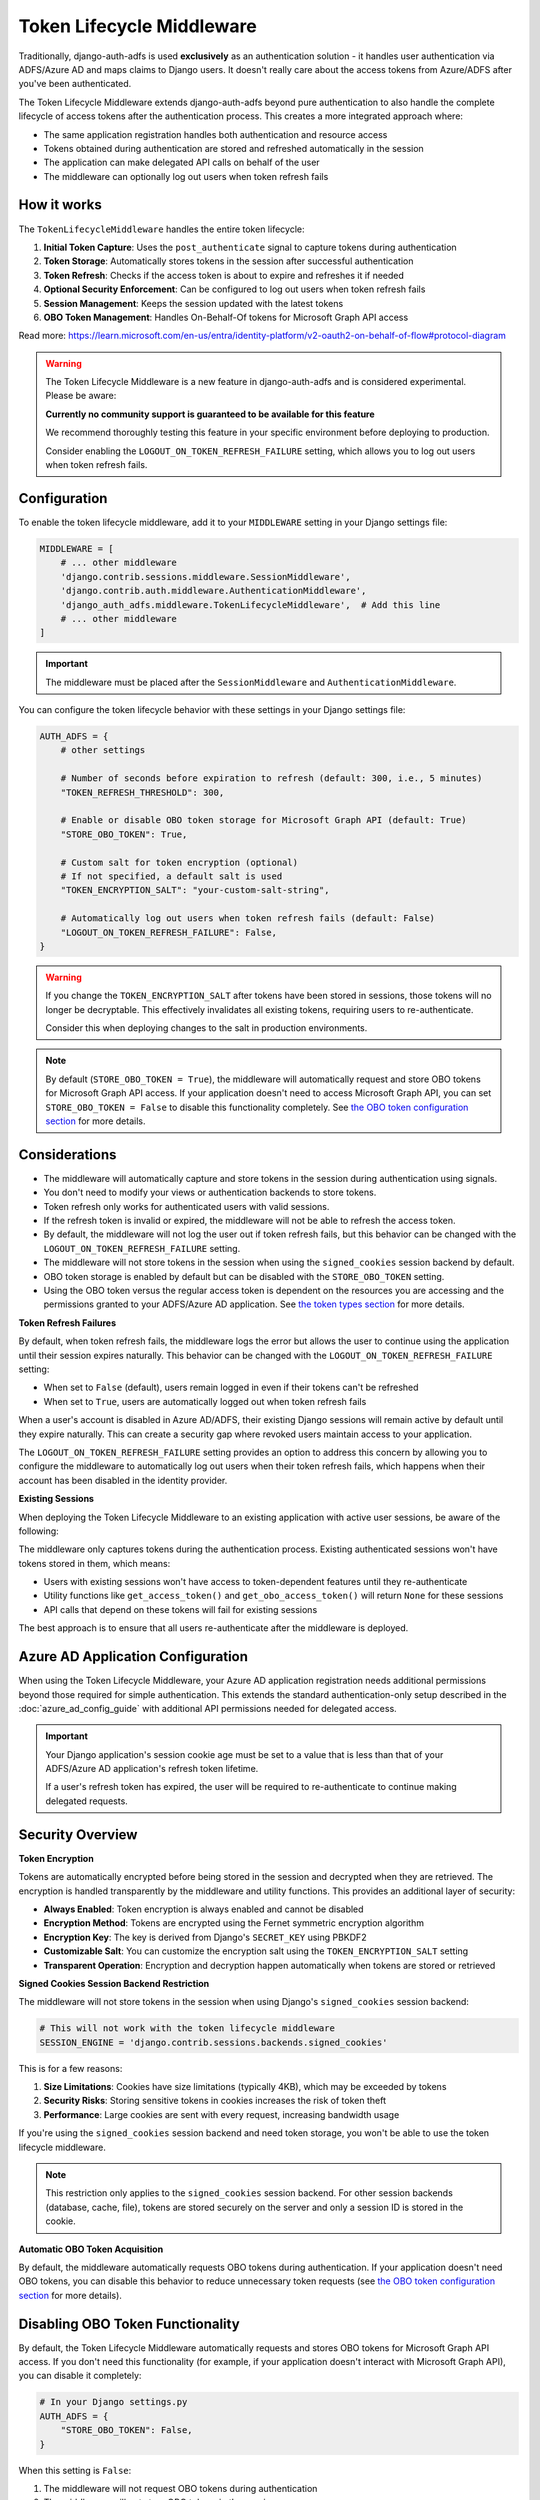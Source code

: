 Token Lifecycle Middleware
==========================

Traditionally, django-auth-adfs is used **exclusively** as an authentication solution - it handles user authentication
via ADFS/Azure AD and maps claims to Django users. It doesn't really care about the access tokens from Azure/ADFS after you've been authenticated.

The Token Lifecycle Middleware extends django-auth-adfs beyond pure authentication to also handle the complete lifecycle of access tokens
after the authentication process. This creates a more integrated approach where:

* The same application registration handles both authentication and resource access
* Tokens obtained during authentication are stored and refreshed automatically in the session
* The application can make delegated API calls on behalf of the user
* The middleware can optionally log out users when token refresh fails

How it works
------------

The ``TokenLifecycleMiddleware`` handles the entire token lifecycle:

1. **Initial Token Capture**: Uses the ``post_authenticate`` signal to capture tokens during authentication
2. **Token Storage**: Automatically stores tokens in the session after successful authentication
3. **Token Refresh**: Checks if the access token is about to expire and refreshes it if needed
4. **Optional Security Enforcement**: Can be configured to log out users when token refresh fails
5. **Session Management**: Keeps the session updated with the latest tokens
6. **OBO Token Management**: Handles On-Behalf-Of tokens for Microsoft Graph API access

Read more: https://learn.microsoft.com/en-us/entra/identity-platform/v2-oauth2-on-behalf-of-flow#protocol-diagram


.. warning::
    The Token Lifecycle Middleware is a new feature in django-auth-adfs and is considered experimental.
    Please be aware:

    **Currently no community support is guaranteed to be available for this feature**

    We recommend thoroughly testing this feature in your specific environment before deploying to production.

    Consider enabling the ``LOGOUT_ON_TOKEN_REFRESH_FAILURE`` setting,
    which allows you to log out users when token refresh fails.


Configuration
-------------

To enable the token lifecycle middleware, add it to your ``MIDDLEWARE`` setting in your Django settings file:

.. code-block:: python

    MIDDLEWARE = [
        # ... other middleware
        'django.contrib.sessions.middleware.SessionMiddleware',
        'django.contrib.auth.middleware.AuthenticationMiddleware',
        'django_auth_adfs.middleware.TokenLifecycleMiddleware',  # Add this line
        # ... other middleware
    ]

.. important::
    The middleware must be placed after the ``SessionMiddleware`` and ``AuthenticationMiddleware``.


You can configure the token lifecycle behavior with these settings in your Django settings file:

.. code-block:: python

    AUTH_ADFS = {
        # other settings

        # Number of seconds before expiration to refresh (default: 300, i.e., 5 minutes)
        "TOKEN_REFRESH_THRESHOLD": 300,

        # Enable or disable OBO token storage for Microsoft Graph API (default: True)
        "STORE_OBO_TOKEN": True,

        # Custom salt for token encryption (optional)
        # If not specified, a default salt is used
        "TOKEN_ENCRYPTION_SALT": "your-custom-salt-string",

        # Automatically log out users when token refresh fails (default: False)
        "LOGOUT_ON_TOKEN_REFRESH_FAILURE": False,
    }

.. warning::
    If you change the ``TOKEN_ENCRYPTION_SALT`` after tokens have been stored in sessions, those tokens will no longer be decryptable.
    This effectively invalidates all existing tokens, requiring users to re-authenticate.

    Consider this when deploying changes to the salt in production environments.

.. note::
    By default (``STORE_OBO_TOKEN = True``), the middleware will automatically request and store OBO tokens
    for Microsoft Graph API access. If your application doesn't need to access Microsoft Graph API,
    you can set ``STORE_OBO_TOKEN = False`` to disable this functionality completely.
    See `the OBO token configuration section <#disabling-obo-token-functionality>`_ for more details.

Considerations
--------------

- The middleware will automatically capture and store tokens in the session during authentication using signals.
- You don't need to modify your views or authentication backends to store tokens.
- Token refresh only works for authenticated users with valid sessions.
- If the refresh token is invalid or expired, the middleware will not be able to refresh the access token.
- By default, the middleware will not log the user out if token refresh fails, but this behavior can be changed with the ``LOGOUT_ON_TOKEN_REFRESH_FAILURE`` setting.
- The middleware will not store tokens in the session when using the ``signed_cookies`` session backend by default.
- OBO token storage is enabled by default but can be disabled with the ``STORE_OBO_TOKEN`` setting.
- Using the OBO token versus the regular access token is dependent on the resources you are accessing and the permissions granted to your ADFS/Azure AD application. See `the token types section <#understanding-access-tokens-vs-obo-tokens>`_ for more details.

**Token Refresh Failures**

By default, when token refresh fails, the middleware logs the error but allows the user to continue using the application until their session expires naturally. This behavior can be changed with the ``LOGOUT_ON_TOKEN_REFRESH_FAILURE`` setting:

- When set to ``False`` (default), users remain logged in even if their tokens can't be refreshed
- When set to ``True``, users are automatically logged out when token refresh fails

When a user's account is disabled in Azure AD/ADFS, their existing Django sessions will remain active by default until they expire naturally. This can create a security gap where revoked users maintain access to your application.

The ``LOGOUT_ON_TOKEN_REFRESH_FAILURE`` setting provides an option to address this concern by allowing you to configure the middleware to automatically log out users when their token refresh fails, which happens when their account has been disabled in the identity provider.

**Existing Sessions**

When deploying the Token Lifecycle Middleware to an existing application with active user sessions, be aware of the following:

The middleware only captures tokens during the authentication process. Existing authenticated sessions won't have tokens stored in them, which means:

- Users with existing sessions won't have access to token-dependent features until they re-authenticate
- Utility functions like ``get_access_token()`` and ``get_obo_access_token()`` will return ``None`` for these sessions
- API calls that depend on these tokens will fail for existing sessions

The best approach is to ensure that all users re-authenticate after the middleware is deployed.

Azure AD Application Configuration
----------------------------------

When using the Token Lifecycle Middleware, your Azure AD application registration needs additional permissions
beyond those required for simple authentication. This extends the standard authentication-only setup described in the :doc:`azure_ad_config_guide` with additional
API permissions needed for delegated access.

.. important::
    Your Django application's session cookie age must be set to a value that is less than that of your ADFS/Azure AD application's refresh token lifetime.

    If a user's refresh token has expired, the user will be required to re-authenticate to continue making delegated requests.

Security Overview
-----------------------

**Token Encryption**

Tokens are automatically encrypted before being stored in the session and decrypted when they are retrieved.
The encryption is handled transparently by the middleware and utility functions. This provides an additional layer of security:

- **Always Enabled**: Token encryption is always enabled and cannot be disabled
- **Encryption Method**: Tokens are encrypted using the Fernet symmetric encryption algorithm
- **Encryption Key**: The key is derived from Django's ``SECRET_KEY`` using PBKDF2
- **Customizable Salt**: You can customize the encryption salt using the ``TOKEN_ENCRYPTION_SALT`` setting
- **Transparent Operation**: Encryption and decryption happen automatically when tokens are stored or retrieved


**Signed Cookies Session Backend Restriction**

The middleware will not store tokens in the session when using Django's ``signed_cookies`` session backend:

.. code-block:: python

    # This will not work with the token lifecycle middleware
    SESSION_ENGINE = 'django.contrib.sessions.backends.signed_cookies'

This is for a few reasons:

1. **Size Limitations**: Cookies have size limitations (typically 4KB), which may be exceeded by tokens
2. **Security Risks**: Storing sensitive tokens in cookies increases the risk of token theft
3. **Performance**: Large cookies are sent with every request, increasing bandwidth usage

If you're using the ``signed_cookies`` session backend and need token storage, you won't be able to use the token lifecycle middleware.

.. note::
    This restriction only applies to the ``signed_cookies`` session backend. For other session backends (database, cache, file),
    tokens are stored securely on the server and only a session ID is stored in the cookie.

**Automatic OBO Token Acquisition**

By default, the middleware automatically requests OBO tokens during authentication. If your application doesn't need OBO tokens, you can disable this behavior to reduce unnecessary token requests (see `the OBO token configuration section <#disabling-obo-token-functionality>`_ for more details).

Disabling OBO Token Functionality
---------------------------------

By default, the Token Lifecycle Middleware automatically requests and stores OBO tokens for Microsoft Graph API access. If you don't need this functionality (for example, if your application doesn't interact with Microsoft Graph API), you can disable it completely:

.. code-block:: python

    # In your Django settings.py
    AUTH_ADFS = {
        "STORE_OBO_TOKEN": False,
    }

When this setting is ``False``:

1. The middleware will not request OBO tokens during authentication
2. The middleware will not store OBO tokens in the session
3. The middleware will not refresh OBO tokens
4. The ``get_obo_access_token`` utility function will always return ``None``

Note that disabling OBO tokens doesn't affect the regular access token functionality. Your application will still be able to use the access token obtained during authentication for its own resources and APIs that directly trust your application.

See `the token types section <#understanding-access-tokens-vs-obo-tokens>`_ for more details.

Accessing Tokens in Your Views
------------------------------

When building views that need to make requests using the Azure AD/ADFS tokens, you'll need to access the tokens stored in the session.

Since tokens are encrypted in the session, Token Lifecycle Middleware provides utility functions in the ``django_auth_adfs.utils`` module to help you access tokens safely:

.. code-block:: python

    # For your own APIs or APIs that trust your application directly
    from django_auth_adfs.utils import get_access_token

    # For Microsoft Graph API or other APIs requiring delegated access
    from django_auth_adfs.utils import get_obo_access_token

These utility functions automatically handle decryption of the tokens, so you don't need to worry about the encryption details.

.. warning::
    You should always use these utility functions to access tokens rather than accessing them directly from the session.
    Direct access to ``request.session["ADFS_ACCESS_TOKEN"]`` will give you the encrypted token, not the actual token value.

Examples
----------------------

Here are practical examples of using these utility functions in your views:

Using with Microsoft Graph API
~~~~~~~~~~~~~~~~~~~~~~~~~~~~~~

In this flow, we will exchange our access token from the authentication process for an OBO token to access Microsoft Graph API.

This is the recommended flow for delegated access to Microsoft Graph API.

.. code-block:: python

    from django.contrib.auth.decorators import login_required
    from django.http import JsonResponse
    from django_auth_adfs.utils import get_obo_access_token
    import requests

    @login_required
    def me_view(request):
        """Get the user's profile from Microsoft Graph API"""
        obo_token = get_obo_access_token(request)

        if not obo_token:
            return JsonResponse({"error": "No OBO token available"}, status=401)

        headers = {
            "Authorization": f"Bearer {obo_token}",
            "Content-Type": "application/json",
        }

        try:
            response = requests.get("https://graph.microsoft.com/v1.0/me", headers=headers)
            response.raise_for_status()
            return JsonResponse(response.json())
        except requests.exceptions.RequestException as e:
            return JsonResponse(
                {"error": "Failed to fetch user profile", "details": str(e)},
                status=500
            )

Using with other resources
~~~~~~~~~~~~~~~~~~~~~~~~~~

The key difference here is to use the ``get_access_token`` function to get the token for the resource you are accessing.

This is different than the ``get_obo_access_token`` function, which is used for Microsoft Graph API delegated access in the previous example.

.. code-block:: python

    from rest_framework.views import APIView
    from rest_framework.response import Response
    from django_auth_adfs.utils import get_access_token
    import requests

    class ExternalApiView(APIView):
        def get(self, request):
            """Call an API that accepts your application's token"""
            token = get_access_token(request)

            if not token:
                return Response({"error": "No access token available"}, status=401)

            headers = {"Authorization": f"Bearer {token}"}
            response = requests.get("https://api.example.com/data", headers=headers)

            return Response(response.json())

Debug view
----------

The following example code demonstrates a debug view to check the values of the tokens stored in the session:

.. code-block:: python

    from django.contrib.auth.decorators import login_required
    from django.http import JsonResponse
    from django_auth_adfs.utils import get_access_token, get_obo_access_token
    from datetime import datetime

    @login_required
    def debug_view(request):
        """
        Debug view that provides detailed information about the authentication state,
        tokens, and session data.
        """
        if not request.user.is_authenticated:
            return JsonResponse({"authenticated": False})

        # Basic session token info
        session_info = {
            "has_access_token": "ADFS_ACCESS_TOKEN" in request.session,
            "has_refresh_token": "ADFS_REFRESH_TOKEN" in request.session,
            "has_expires_at": "ADFS_TOKEN_EXPIRES_AT" in request.session,
        }

        # Add token expiration details if available
        if "ADFS_TOKEN_EXPIRES_AT" in request.session:
            from datetime import datetime

            try:
                expires_at = datetime.fromisoformat(
                    request.session["ADFS_TOKEN_EXPIRES_AT"]
                )
                now = datetime.now()
                session_info["token_expires_at"] = expires_at.isoformat()
                session_info["expires_in_seconds"] = max(
                    0, int((expires_at - now).total_seconds())
                )
                session_info["is_expired"] = expires_at <= now
            except (ValueError, TypeError) as e:
                session_info["expiration_parse_error"] = str(e)

        # Show raw encrypted tokens for debugging
        if "ADFS_ACCESS_TOKEN" in request.session:
            raw_token = request.session["ADFS_ACCESS_TOKEN"]
            session_info["raw_token_preview"] = f"{raw_token[:10]}...{raw_token[-10:]}"
            session_info["raw_token_length"] = len(raw_token)

            # Try to decode as JWT without decryption (should fail if properly encrypted)
            try:
                import jwt

                jwt.decode(raw_token, options={"verify_signature": False})
                session_info["is_encrypted"] = False
            except:
                session_info["is_encrypted"] = True

        # Get properly decrypted access token
        try:
            from django_auth_adfs.utils import get_access_token

            access_token = get_access_token(request)
            session_info["decrypted_access_token_available"] = access_token is not None

            if access_token:
                if len(access_token) > 20:
                    session_info["decrypted_access_token_preview"] = (
                        f"{access_token[:10]}...{access_token[-10:]}"
                    )
                session_info["decrypted_access_token_length"] = len(access_token)

                # Try to decode as JWT (should succeed if properly decrypted)
                try:
                    import jwt

                    decoded = jwt.decode(access_token, options={"verify_signature": False})
                    session_info["jwt_decode_success"] = True
                    # Add some basic JWT info without exposing sensitive data
                    if "exp" in decoded:
                        from datetime import datetime

                        exp_time = datetime.fromtimestamp(decoded["exp"])
                        session_info["jwt_expiry"] = exp_time.isoformat()
                except Exception as e:
                    session_info["jwt_decode_error"] = str(e)
        except Exception as e:
            session_info["access_token_error"] = f"Error getting access token: {str(e)}"

        # Check if OBO token is available
        try:
            from django_auth_adfs.utils import get_obo_access_token

            obo_token = get_obo_access_token(request)
            obo_info = {
                "has_obo_token": obo_token is not None,
            }

            # Show raw encrypted OBO token if available
            if "ADFS_OBO_ACCESS_TOKEN" in request.session:
                raw_obo = request.session["ADFS_OBO_ACCESS_TOKEN"]
                obo_info["raw_obo_preview"] = f"{raw_obo[:10]}...{raw_obo[-10:]}"
                obo_info["raw_obo_length"] = len(raw_obo)

            if obo_token:
                if len(obo_token) > 20:
                    obo_info["obo_token_preview"] = f"{obo_token[:10]}...{obo_token[-10:]}"
                obo_info["obo_token_length"] = len(obo_token)

                # Try to decode as JWT (should succeed if properly decrypted)
                try:
                    import jwt

                    decoded = jwt.decode(obo_token, options={"verify_signature": False})
                    obo_info["jwt_decode_success"] = True
                    # Add some basic JWT info without exposing sensitive data
                    if "exp" in decoded:
                        from datetime import datetime

                        exp_time = datetime.fromtimestamp(decoded["exp"])
                        obo_info["jwt_expiry"] = exp_time.isoformat()
                except Exception as e:
                    obo_info["jwt_decode_error"] = str(e)
        except Exception as e:
            obo_info = {"error": f"Error getting OBO token: {str(e)}"}

        # Return all the collected information
        return JsonResponse(
            {
                "authenticated": True,
                "user": {
                    "id": request.user.id,
                    "username": request.user.username,
                    "email": request.user.email,
                    "is_staff": request.user.is_staff,
                    "is_superuser": request.user.is_superuser,
                },
                "session_tokens": session_info,
                "obo_token": obo_info,
            },
            json_dumps_params={"indent": 2},
        )

Understanding Access Tokens vs. OBO Tokens
------------------------------------------

It's important to understand the difference between regular access tokens and OBO (On-Behalf-Of) tokens, especially in the context of delegated access versus application access:

**Delegated Access vs. Application Access**:
    There are two primary ways an application can access resources in Azure AD/ADFS:

    * **Application Access**: The application accesses resources directly with its own identity, not on behalf of a user.

    * **Delegated Access**: The application accesses resources on behalf of a signed-in user.

**Regular Access Token**:
    The token obtained during authentication with ADFS.

**OBO (On-Behalf-Of) Token**:
    The OBO flow is specifically designed for delegated access scenarios where your application needs to access resources (like Microsoft Graph) on behalf of the authenticated user.

    The middleware handles this exchange automatically when OBO token storage is enabled.

For more information on the different types of permissions, see `the Microsoft documentation <https://learn.microsoft.com/en-us/entra/identity-platform/permissions-consent-overview>`_.

